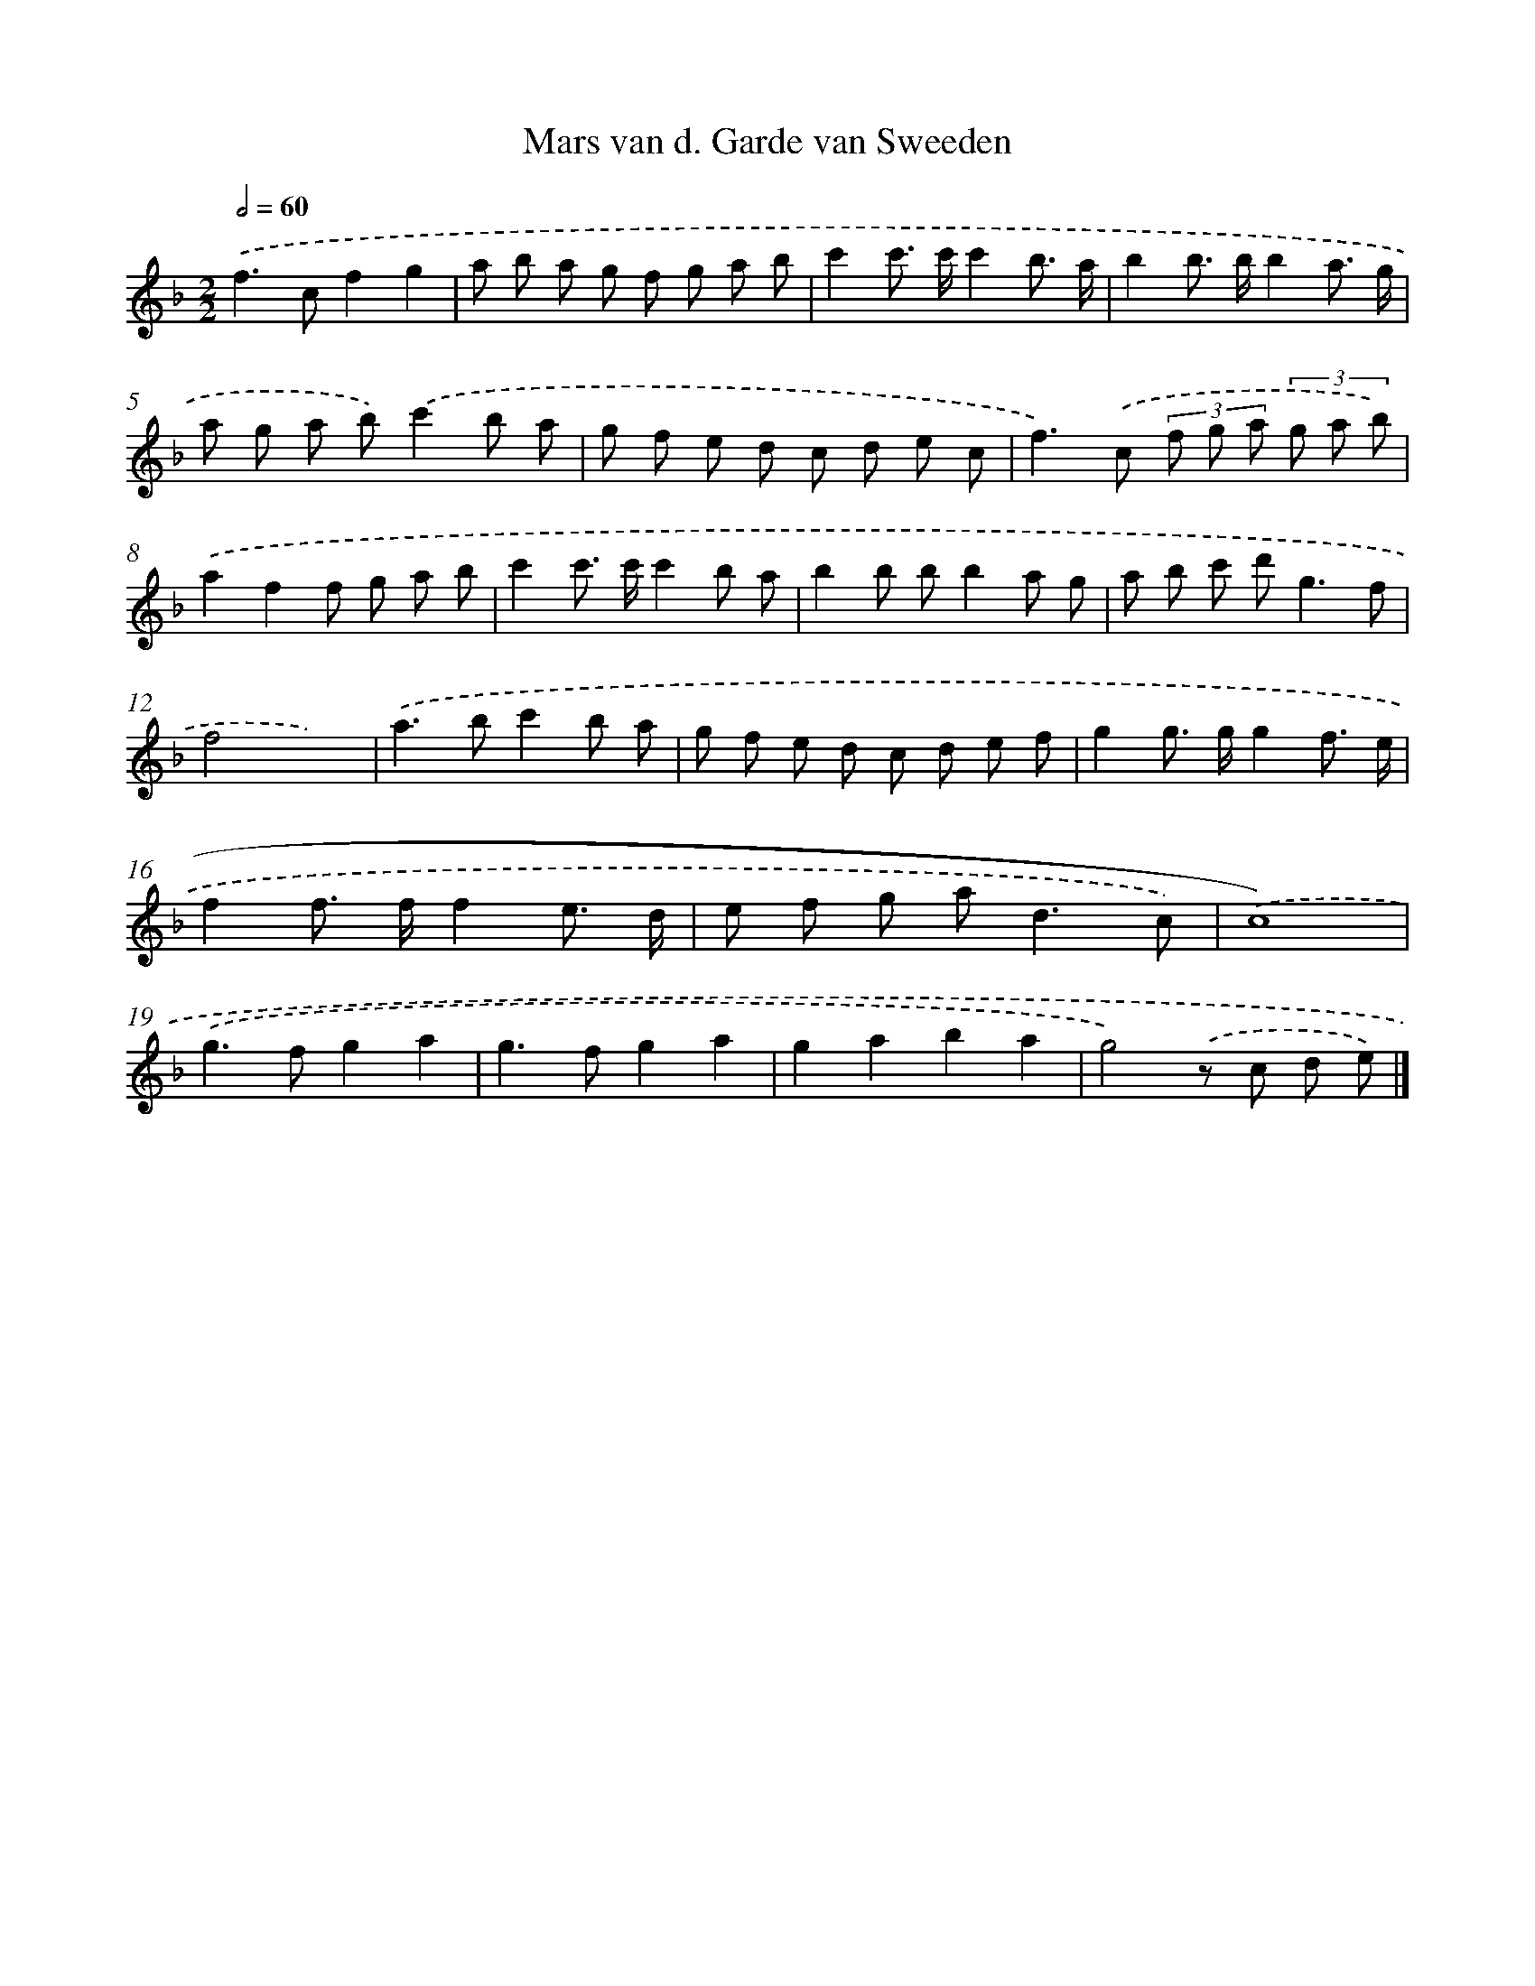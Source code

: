 X: 15924
T: Mars van d. Garde van Sweeden
%%abc-version 2.0
%%abcx-abcm2ps-target-version 5.9.1 (29 Sep 2008)
%%abc-creator hum2abc beta
%%abcx-conversion-date 2018/11/01 14:37:58
%%humdrum-veritas 2439219459
%%humdrum-veritas-data 3606151598
%%continueall 1
%%barnumbers 0
L: 1/8
M: 2/2
Q: 1/2=60
K: F clef=treble
.('f2>c2f2g2 |
a b a g f g a b |
c'2c'> c'c'2b3/ a/ |
b2b> bb2a3/ g/ |
a g a b).('c'2b a |
g f e d c d e c |
f2>).('c2 (3f g a (3g a b) |
.('a2f2f g a b |
c'2c'> c'c'2b a |
b2b bb2a g |
a b c' d'2<g2f |
f4x4) |
.('a2>b2c'2b a |
g f e d c d e f |
g2g> gg2f3/ e/ |
f2f> ff2e3/ d/ |
e f g a2<d2c) |
.('c8) |
.('g2>f2g2a2 |
g2>f2g2a2 |
g2a2b2a2 |
g4).('z c d e) |]
